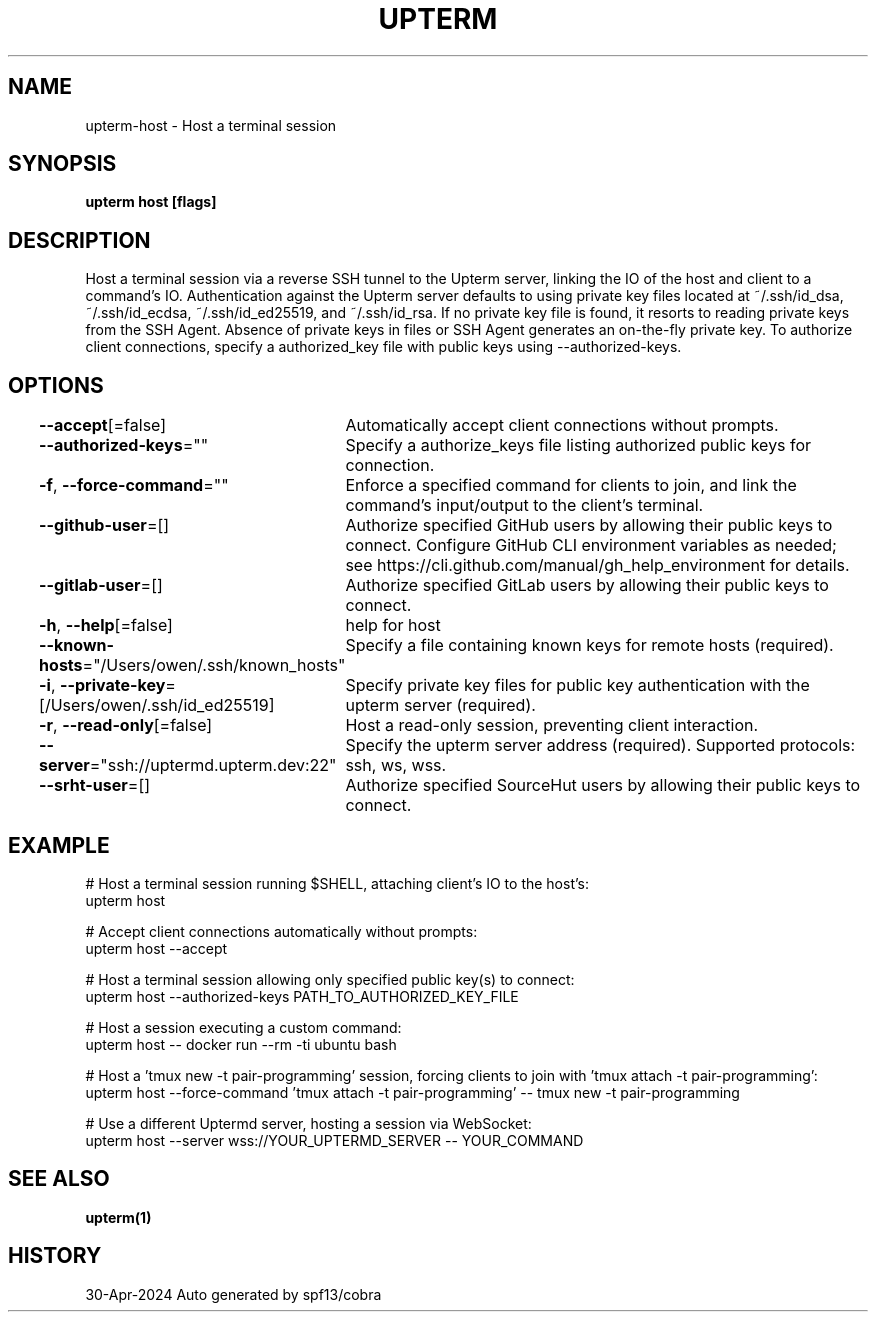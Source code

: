 .nh
.TH "UPTERM" "1" "Apr 2024" "Upterm 0.13.4" "Upterm Manual"

.SH NAME
.PP
upterm-host - Host a terminal session


.SH SYNOPSIS
.PP
\fBupterm host [flags]\fP


.SH DESCRIPTION
.PP
Host a terminal session via a reverse SSH tunnel to the Upterm server, linking the IO of the host
and client to a command's IO. Authentication against the Upterm server defaults to using private key files located
at ~/.ssh/id_dsa, ~/.ssh/id_ecdsa, ~/.ssh/id_ed25519, and ~/.ssh/id_rsa. If no private key file is found, it resorts
to reading private keys from the SSH Agent. Absence of private keys in files or SSH Agent generates an on-the-fly
private key. To authorize client connections, specify a authorized_key file with public keys using --authorized-keys.


.SH OPTIONS
.PP
\fB--accept\fP[=false]
	Automatically accept client connections without prompts.

.PP
\fB--authorized-keys\fP=""
	Specify a authorize_keys file listing authorized public keys for connection.

.PP
\fB-f\fP, \fB--force-command\fP=""
	Enforce a specified command for clients to join, and link the command's input/output to the client's terminal.

.PP
\fB--github-user\fP=[]
	Authorize specified GitHub users by allowing their public keys to connect. Configure GitHub CLI environment variables as needed; see https://cli.github.com/manual/gh_help_environment for details.

.PP
\fB--gitlab-user\fP=[]
	Authorize specified GitLab users by allowing their public keys to connect.

.PP
\fB-h\fP, \fB--help\fP[=false]
	help for host

.PP
\fB--known-hosts\fP="/Users/owen/.ssh/known_hosts"
	Specify a file containing known keys for remote hosts (required).

.PP
\fB-i\fP, \fB--private-key\fP=[/Users/owen/.ssh/id_ed25519]
	Specify private key files for public key authentication with the upterm server (required).

.PP
\fB-r\fP, \fB--read-only\fP[=false]
	Host a read-only session, preventing client interaction.

.PP
\fB--server\fP="ssh://uptermd.upterm.dev:22"
	Specify the upterm server address (required). Supported protocols: ssh, ws, wss.

.PP
\fB--srht-user\fP=[]
	Authorize specified SourceHut users by allowing their public keys to connect.


.SH EXAMPLE
.EX
  # Host a terminal session running $SHELL, attaching client's IO to the host's:
  upterm host

  # Accept client connections automatically without prompts:
  upterm host --accept

  # Host a terminal session allowing only specified public key(s) to connect:
  upterm host --authorized-keys PATH_TO_AUTHORIZED_KEY_FILE

  # Host a session executing a custom command:
  upterm host -- docker run --rm -ti ubuntu bash

  # Host a 'tmux new -t pair-programming' session, forcing clients to join with 'tmux attach -t pair-programming':
  upterm host --force-command 'tmux attach -t pair-programming' -- tmux new -t pair-programming

  # Use a different Uptermd server, hosting a session via WebSocket:
  upterm host --server wss://YOUR_UPTERMD_SERVER -- YOUR_COMMAND

.EE


.SH SEE ALSO
.PP
\fBupterm(1)\fP


.SH HISTORY
.PP
30-Apr-2024 Auto generated by spf13/cobra
